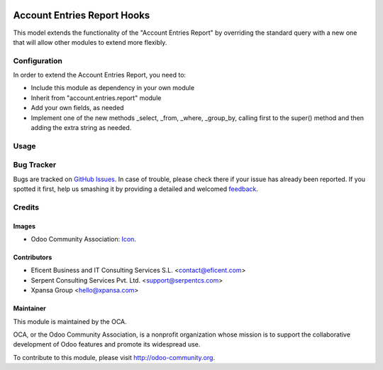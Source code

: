 .. image:: https://img.shields.io/badge/license-AGPLv3-blue.svg
   :target: https://www.gnu.org/licenses/agpl.html
   :alt: License: AGPL-3

============================
Account Entries Report Hooks
============================

This model extends the functionality of the "Account Entries Report" by
overriding the standard query with a new one that will allow other modules
to extend more flexibly.


Configuration
=============

In order to extend the Account Entries Report, you need to:

* Include this module as dependency in your own module

* Inherit from "account.entries.report" module

* Add your own fields, as needed

* Implement one of the new methods _select, _from, _where, _group_by,
  calling first to the super() method and then adding the extra string as
  needed.

Usage
=====

.. image:: https://odoo-community.org/website/image/ir.attachment/5784_f2813bd/datas
   :alt: Try me on Runbot
   :target: https://runbot.odoo-community.org/runbot/91/8.0

Bug Tracker
===========

Bugs are tracked on `GitHub Issues
<https://github.com/OCA/91/issues>`_. In case of trouble, please
check there if your issue has already been reported. If you spotted it first,
help us smashing it by providing a detailed and welcomed `feedback
<https://github.com/OCA/
91/issues/new?body=module:%20
account_entries_report_hooks%0Aversion:%20
8.0%0A%0A**Steps%20to%20reproduce**%0A-%20...%0A%0A**Current%20behavior**%0A%0A**Expected%20behavior**>`_.

Credits
=======

Images
------

* Odoo Community Association: `Icon <https://github.com/OCA/maintainer-tools/blob/master/template/module/static/description/icon.svg>`_.

Contributors
------------

* Eficent Business and IT Consulting Services S.L. <contact@eficent.com>
* Serpent Consulting Services Pvt. Ltd. <support@serpentcs.com>
* Xpansa Group <hello@xpansa.com>

Maintainer
----------

.. image:: https://odoo-community.org/logo.png
   :alt: Odoo Community Association
   :target: http://odoo-community.org

This module is maintained by the OCA.

OCA, or the Odoo Community Association, is a nonprofit organization whose
mission is to support the collaborative development of Odoo features and
promote its widespread use.

To contribute to this module, please visit http://odoo-community.org.